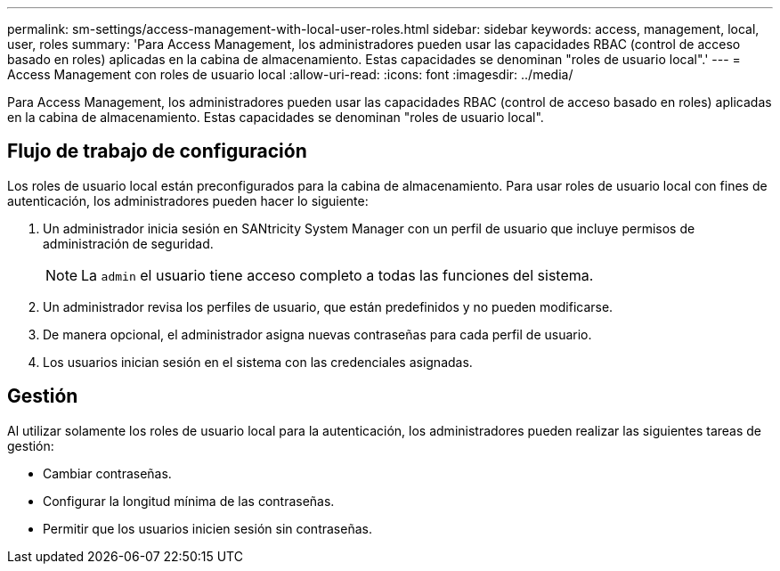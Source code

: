 ---
permalink: sm-settings/access-management-with-local-user-roles.html 
sidebar: sidebar 
keywords: access, management, local, user, roles 
summary: 'Para Access Management, los administradores pueden usar las capacidades RBAC (control de acceso basado en roles) aplicadas en la cabina de almacenamiento. Estas capacidades se denominan "roles de usuario local".' 
---
= Access Management con roles de usuario local
:allow-uri-read: 
:icons: font
:imagesdir: ../media/


[role="lead"]
Para Access Management, los administradores pueden usar las capacidades RBAC (control de acceso basado en roles) aplicadas en la cabina de almacenamiento. Estas capacidades se denominan "roles de usuario local".



== Flujo de trabajo de configuración

Los roles de usuario local están preconfigurados para la cabina de almacenamiento. Para usar roles de usuario local con fines de autenticación, los administradores pueden hacer lo siguiente:

. Un administrador inicia sesión en SANtricity System Manager con un perfil de usuario que incluye permisos de administración de seguridad.
+
[NOTE]
====
La `admin` el usuario tiene acceso completo a todas las funciones del sistema.

====
. Un administrador revisa los perfiles de usuario, que están predefinidos y no pueden modificarse.
. De manera opcional, el administrador asigna nuevas contraseñas para cada perfil de usuario.
. Los usuarios inician sesión en el sistema con las credenciales asignadas.




== Gestión

Al utilizar solamente los roles de usuario local para la autenticación, los administradores pueden realizar las siguientes tareas de gestión:

* Cambiar contraseñas.
* Configurar la longitud mínima de las contraseñas.
* Permitir que los usuarios inicien sesión sin contraseñas.

